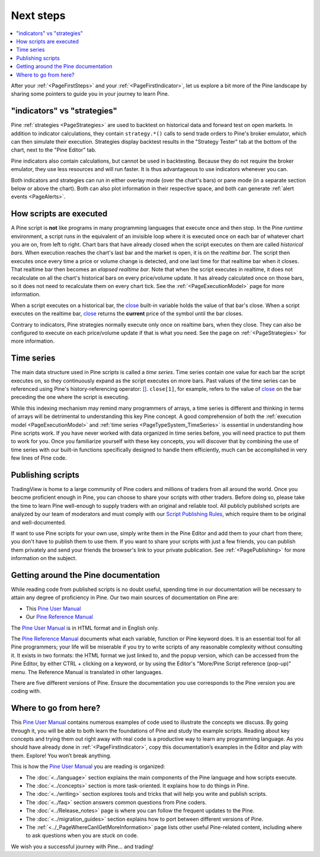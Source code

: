 .. _PageNextSteps:

Next steps
==========

.. contents:: :local:
    :depth: 3

After your :ref:`<PageFirstSteps>` and your :ref:`<PageFirstIndicator>`, 
let us explore a bit more of the Pine landscape by sharing some pointers to guide you in your journey to learn Pine.



"indicators" vs "strategies"
----------------------------

Pine :ref:`strategies <PageStrategies>` are used to backtest on historical data and forward test on open markets. 
In addition to indicator calculations, they contain ``strategy.*()`` calls to send trade orders to Pine's broker emulator, which can then simulate their execution.
Strategies display backtest results in the "Strategy Tester" tab at the bottom of the chart, next to the "Pine Editor" tab.

Pine indicators also contain calculations, but cannot be used in backtesting. 
Because they do not require the broker emulator, they use less resources and will run faster.
It is thus advantageous to use indicators whenever you can.

Both indicators and strategies can run in either overlay mode (over the chart's bars) or pane mode (in a separate section below or above the chart). Both can also plot information in their respective space, and both can generate :ref:`alert events <PageAlerts>`.



How scripts are executed
------------------------

A Pine script is **not** like programs in many programming languages that execute once and then stop. In the Pine *runtime* environment, a script runs in the equivalent of an invisible loop where it is executed once on each bar of whatever chart you are on, from left to right. 
Chart bars that have already closed when the script executes on them are called *historical bars*. 
When execution reaches the chart's last bar and the market is open, it is on the *realtime bar*. 
The script then executes once every time a price or volume change is detected, and one last time for that realtime bar when it closes. 
That realtime bar then becomes an *elapsed realtime bar*. Note that when the script executes in realtime, 
it does not recalculate on all the chart's historical bars on every price/volume update. 
It has already calculated once on those bars, so it does not need to recalculate them on every chart tick. See the :ref:`<PageExecutionModel>` page for more information.

When a script executes on a historical bar, the `close <https://www.tradingview.com/pine-script-reference/v5/#var_close>`__ 
built-in variable holds the value of that bar's close.
When a script executes on the realtime bar, `close <https://www.tradingview.com/pine-script-reference/v5/#var_close>`__
returns the **current** price of the symbol until the bar closes.

Contrary to indicators, Pine strategies normally execute only once on realtime bars, when they close.
They can also be configured to execute on each price/volume update if that is what you need. See the page on :ref:`<PageStrategies>` for more information.


Time series
-----------

The main data structure used in Pine scripts is called a *time series*. Time series contain one value for each bar the script executes on, so they continuously expand as the script executes on more bars. Past values of the time series can be referenced using Pine's history-referencing operator: 
`[] <https://www.tradingview.com/pine-script-reference/v5/#op_[]>`__. ``close[1]``, for example, refers to the value of `close <https://www.tradingview.com/pine-script-reference/v5/#var_close>`__ on the bar preceding the one where the script is executing.

While this indexing mechanism may remind many programmers of arrays, a time series is different and thinking in terms of arrays will be detrimental to understanding this key Pine concept. A good comprehension of both the :ref:`execution model <PageExecutionModel>` and :ref:`time series <PageTypeSystem_TimeSeries>` is essential in understanding how Pine scripts work. If you have never worked with data organized in time series before, you will need practice to put them to work for you. Once you familiarize yourself with these key concepts, you will discover that by combining the use of time series with our built-in functions specifically designed to handle them efficiently, much can be accomplished in very few lines of Pine code.



Publishing scripts
------------------

TradingView is home to a large community of Pine coders and millions of traders from all around the world. Once you beocme proficient enough in Pine, 
you can choose to share your scripts with other traders. Before doing so, please take the time to learn Pine well-enough to supply traders with an original and reliable tool.
All publicly published scripts are analyzed by our team of moderators and must comply with our `Script Publishing Rules <https://www.tradingview.com/house-rules/?solution=43000590599>`__, which require them to be original and well-documented.

If want to use Pine scripts for your own use, simply write them in the Pine Editor and add them to your chart from there; you don't have to publish them to use them. If you want to share your scripts with just a few friends, you can publish them privately and send your friends the browser's link to your private publication. 
See :ref:`<PagePublishing>` for more information on the subject.



Getting around the Pine documentation
-------------------------------------

While reading code from published scripts is no doubt useful, spending time in our documentation will be necessary to attain any degree of proficiency in Pine.
Our two main sources of documentation on Pine are:

- This `Pine User Manual <https://www.tradingview.com/pine-script-docs/en/v5/index.html>`__
- Our `Pine Reference Manual <https://www.tradingview.com/pine-script-reference/v5/>`__

The `Pine User Manual <https://www.tradingview.com/pine-script-docs/en/v5/index.html>`__ is in HTML format and in English only.

The `Pine Reference Manual <https://www.tradingview.com/pine-script-reference/v5/>`__ documents what each variable, function or Pine keyword does.
It is an essential tool for all Pine programmers; your life will be miserable if you try to write scripts of any reasonable complexity without consulting it.
It exists in two formats: the HTML format we just linked to, 
and the popup version, which can be accessed from the Pine Editor, by either CTRL + clicking on a keyword, 
or by using the Editor's "More/Pine Script reference (pop-up)" menu. The Reference Manual is translated in other languages.


There are five different versions of Pine. Ensure the documentation you use corresponds to the Pine version you are coding with.



Where to go from here?
----------------------

This `Pine User Manual <https://www.tradingview.com/pine-script-docs/en/v5/index.html>`__ contains numerous examples of code used to illustrate the concepts we discuss.
By going through it, you will be able to both learn the foundations of Pine and study the example scripts. 
Reading about key concepts and trying them out right away with real code is a productive way to learn any programming language.
As you should have already done in :ref:`<PageFirstIndicator>`, copy this documentation’s examples in the Editor and play with them. Explore! You won’t break anything.

This is how the `Pine User Manual <https://www.tradingview.com/pine-script-docs/en/v5/index.html>`__ you are reading is organized:

- The :doc:`<../language>` section explains the main components of the Pine language and how scripts execute.
- The :doc:`<../concepts>` section is more task-oriented. It explains how to do things in Pine.
- The :doc:`<../writing>` section explores tools and tricks that will help you write and publish scripts.
- The :doc:`<../faq>` section answers common questions from Pine coders.
- The :doc:`<../Release_notes>` page is where you can follow the frequent updates to the Pine.
- The :doc:`<../migration_guides>` section explains how to port between different versions of Pine.
- The :ref:`<../_PageWhereCanIGetMoreInformation>` page lists other useful Pine-related content, including where to ask questions when you are stuck on code.

We wish you a successful journey with Pine... and trading!
